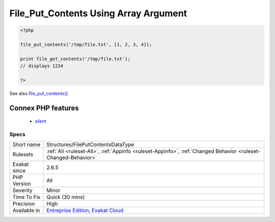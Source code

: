 .. _structures-fileputcontentsdatatype:

.. _file\_put\_contents-using-array-argument:

File_Put_Contents Using Array Argument
++++++++++++++++++++++++++++++++++++++

.. meta\:\:
	:description:
		File_Put_Contents Using Array Argument: file_put_contents() accepts a second argument as an array, and stores it in the file with an implicit implode.
	:twitter:card: summary_large_image
	:twitter:site: @exakat
	:twitter:title: File_Put_Contents Using Array Argument
	:twitter:description: File_Put_Contents Using Array Argument: file_put_contents() accepts a second argument as an array, and stores it in the file with an implicit implode
	:twitter:creator: @exakat
	:twitter:image:src: https://www.exakat.io/wp-content/uploads/2020/06/logo-exakat.png
	:og:image: https://www.exakat.io/wp-content/uploads/2020/06/logo-exakat.png
	:og:title: File_Put_Contents Using Array Argument
	:og:type: article
	:og:description: file_put_contents() accepts a second argument as an array, and stores it in the file with an implicit implode
	:og:url: https://php-tips.readthedocs.io/en/latest/tips/Structures/FilePutContentsDataType.html
	:og:locale: en
  `file_put_contents() <https://www.php.net/file_put_contents>`_ accepts a second argument as an array, and stores it in the file with an implicit implode. This is a documented behavior, though it is rarely used.

.. code-block:: php
   
   <?php
   
   file_put_contents('/tmp/file.txt', [1, 2, 3, 4]);
   
   print file_get_contents('/tmp/file.txt'); 
   // displays 1234
   
   ?>

See also `file_put_contents() <https://www.php.net/file_put_contents>`_.

Connex PHP features
-------------------

  + `silent <https://php-dictionary.readthedocs.io/en/latest/dictionary/silent.ini.html>`_


Specs
_____

+--------------+-------------------------------------------------------------------------------------------------------------------------+
| Short name   | Structures/FilePutContentsDataType                                                                                      |
+--------------+-------------------------------------------------------------------------------------------------------------------------+
| Rulesets     | :ref:`All <ruleset-All>`, :ref:`Appinfo <ruleset-Appinfo>`, :ref:`Changed Behavior <ruleset-Changed-Behavior>`          |
+--------------+-------------------------------------------------------------------------------------------------------------------------+
| Exakat since | 2.6.5                                                                                                                   |
+--------------+-------------------------------------------------------------------------------------------------------------------------+
| PHP Version  | All                                                                                                                     |
+--------------+-------------------------------------------------------------------------------------------------------------------------+
| Severity     | Minor                                                                                                                   |
+--------------+-------------------------------------------------------------------------------------------------------------------------+
| Time To Fix  | Quick (30 mins)                                                                                                         |
+--------------+-------------------------------------------------------------------------------------------------------------------------+
| Precision    | High                                                                                                                    |
+--------------+-------------------------------------------------------------------------------------------------------------------------+
| Available in | `Entreprise Edition <https://www.exakat.io/entreprise-edition>`_, `Exakat Cloud <https://www.exakat.io/exakat-cloud/>`_ |
+--------------+-------------------------------------------------------------------------------------------------------------------------+


